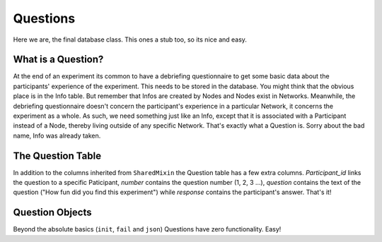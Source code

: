 Questions
=========

Here we are, the final database class. This ones a stub too, so its nice and easy.

.. figure:: _static/class_chart.jpg
   :alt: 

What is a Question?
-------------------

At the end of an experiment its common to have a debriefing questionnaire to get some basic data about the participants' experience of the experiment. This needs to be stored in the database. You might think that the obvious place is in the Info table. But remember that Infos are created by Nodes and Nodes exist in Networks. Meanwhile, the debriefing questionnaire doesn't concern the participant's experience in a particular Network, it concerns the experiment as a whole. As such, we need something just like an Info, except that it is associated with a Participant instead of a Node, thereby living outside of any specific Network. That's exactly what a Question is. Sorry about the bad name, Info was already taken.

The Question Table
------------------

In addition to the columns inherited from ``SharedMixin`` the Question table has a few extra columns. `Participant_id` links the question to a specific Paticipant, `number` contains the question number (1, 2, 3 ...), `question` contains the text of the question ("How fun did you find this experiment") while `response` contains the participant's answer. That's it!

Question Objects
----------------

Beyond the absolute basics (``init``, ``fail`` and ``json``) Questions have zero functionality. Easy!